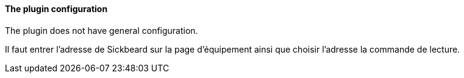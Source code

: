 ==== The plugin configuration

The plugin does not have general configuration.

Il faut entrer l'adresse de Sickbeard sur la page d'équipement ainsi que choisir l'adresse la commande de lecture.